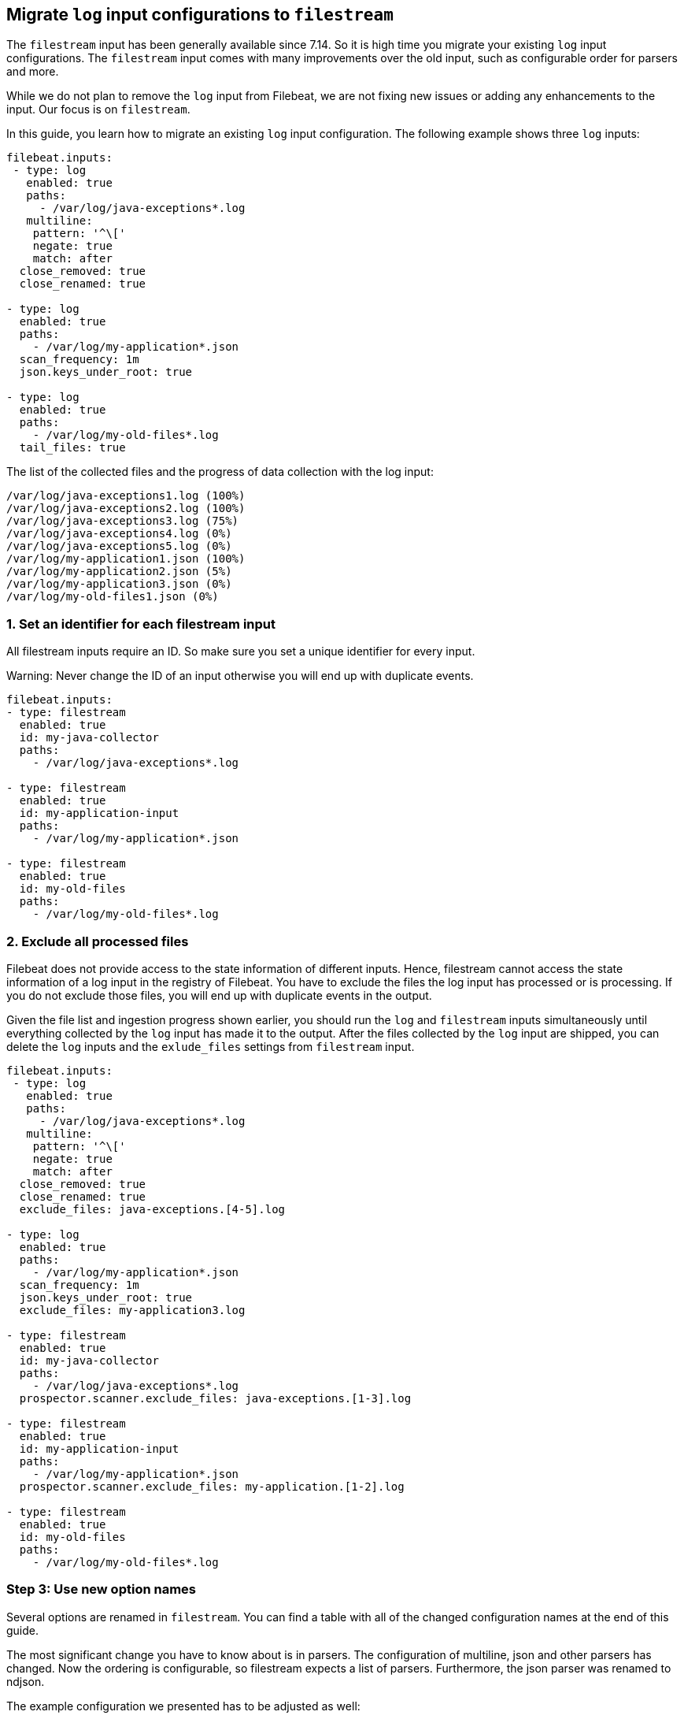 [[migrate-to-filestream]]
== Migrate `log` input configurations to `filestream`

The `filestream` input has been generally available since 7.14. So it is high time you
migrate your existing `log` input configurations.  The `filestream` input comes with many
improvements over the old input, such as configurable order for parsers and more.

While we do not plan to remove the `log` input from Filebeat, we are not fixing
new issues or adding any enhancements to the input. Our focus is on `filestream`.

In this guide, you learn how to migrate an existing `log` input configuration.
The following example shows three `log` inputs:

[source,yaml]
----
filebeat.inputs:
 - type: log
   enabled: true
   paths:
     - /var/log/java-exceptions*.log
   multiline:
    pattern: '^\['
    negate: true
    match: after
  close_removed: true
  close_renamed: true

- type: log
  enabled: true
  paths:
    - /var/log/my-application*.json
  scan_frequency: 1m
  json.keys_under_root: true

- type: log
  enabled: true
  paths:
    - /var/log/my-old-files*.log
  tail_files: true
----

The list of the collected files and the progress of data collection with the log input:
["source","sh",subs="attributes"]
----
/var/log/java-exceptions1.log (100%)
/var/log/java-exceptions2.log (100%)
/var/log/java-exceptions3.log (75%)
/var/log/java-exceptions4.log (0%)
/var/log/java-exceptions5.log (0%)
/var/log/my-application1.json (100%)
/var/log/my-application2.json (5%)
/var/log/my-application3.json (0%)
/var/log/my-old-files1.json (0%)
----

=== 1. Set an identifier for each filestream input

All filestream inputs require an ID. So make sure you set a unique identifier for every input. 

Warning: Never change the ID of an input otherwise you will end up with duplicate events.

[source,yaml]
----
filebeat.inputs:
- type: filestream
  enabled: true
  id: my-java-collector
  paths:
    - /var/log/java-exceptions*.log

- type: filestream
  enabled: true
  id: my-application-input
  paths:
    - /var/log/my-application*.json

- type: filestream
  enabled: true
  id: my-old-files
  paths:
    - /var/log/my-old-files*.log
----

=== 2. Exclude all processed files

Filebeat does not provide access to the state information of different inputs.
Hence, filestream cannot access the state information of a log input in the
registry of Filebeat. You have to exclude the files the log input has processed
or is processing. If you do not exclude those files, you will end up with
duplicate events in the output.

Given the file list and ingestion progress shown earlier, 
you should run the `log` and `filestream` inputs simultaneously until everything
collected by the `log` input has made it to the output.
After the files collected by the `log` input are shipped, you can delete the `log`
inputs and the `exlude_files` settings from `filestream` input.

[source,yaml]
----
filebeat.inputs:
 - type: log
   enabled: true
   paths:
     - /var/log/java-exceptions*.log
   multiline:
    pattern: '^\['
    negate: true
    match: after
  close_removed: true
  close_renamed: true
  exclude_files: java-exceptions.[4-5].log

- type: log
  enabled: true
  paths:
    - /var/log/my-application*.json
  scan_frequency: 1m
  json.keys_under_root: true
  exclude_files: my-application3.log

- type: filestream
  enabled: true
  id: my-java-collector
  paths:
    - /var/log/java-exceptions*.log
  prospector.scanner.exclude_files: java-exceptions.[1-3].log

- type: filestream
  enabled: true
  id: my-application-input
  paths:
    - /var/log/my-application*.json
  prospector.scanner.exclude_files: my-application.[1-2].log

- type: filestream
  enabled: true
  id: my-old-files
  paths:
    - /var/log/my-old-files*.log
----


=== Step 3: Use new option names

Several options are renamed in `filestream`. You can find a table with all of the
changed configuration names at the end of this guide.

The most significant change you have to know about is in parsers. The configuration of
multiline, json and other parsers has changed. Now the ordering is
configurable, so filestream expects a list of parsers. Furthermore, the json
parser was renamed to ndjson.

The example configuration we presented has to be adjusted as well:

[source,yaml]
----
- type: filestream
  enabled: true
  id: my-java-collector
  paths:
    - /var/log/java-exceptions*.log
  parsers:
    - multiline:
        pattern: '^\['
        negate: true
        match: after
  close.on_state_change.removed: true
  close.on_state_change.renamed: true

- type: filestream
  enabled: true
  id: my-application-input
  paths:
    - /var/log/my-application*.json
  prospector.scanner.check_interval: 1m
  parsers:
    - ndjson:
        keys_under_root: true

- type: filestream
  enabled: true
  id: my-old-files
  paths:
    - /var/log/my-old-files*.log
  ignore_inactive: since_last_start
----

[cols="1,1"]
|===
|Option name in log input
|Option name in filestream input

|recursive_glob.enabled
|prospector.scanner.recursive_glob

|harvester_buffer_size
|buffer_size

|max_bytes
|message_max_bytes

|json
|parsers.n.ndjson

|multiline
|parsers.n.mutiline

|exclude_files
|prospector.scanner.exclude_files

|close_inactive
|close.on_state_change.inactive

|close_removed
|close.on_state_change.removed

|close_eof
|close.reader.on_eof

|close_timeout
|close.reader.after_interval

|close_inactive
|close.on_state_change.inactive

|scan_frequency
|prospector.scanner.check_interval

|tail_files
|ignore_inactive.since_last_start

|symlinks
|prospector.scanner.symlinks

|backoff
|backoff.init

|backoff_max
|backoff.max
|===



